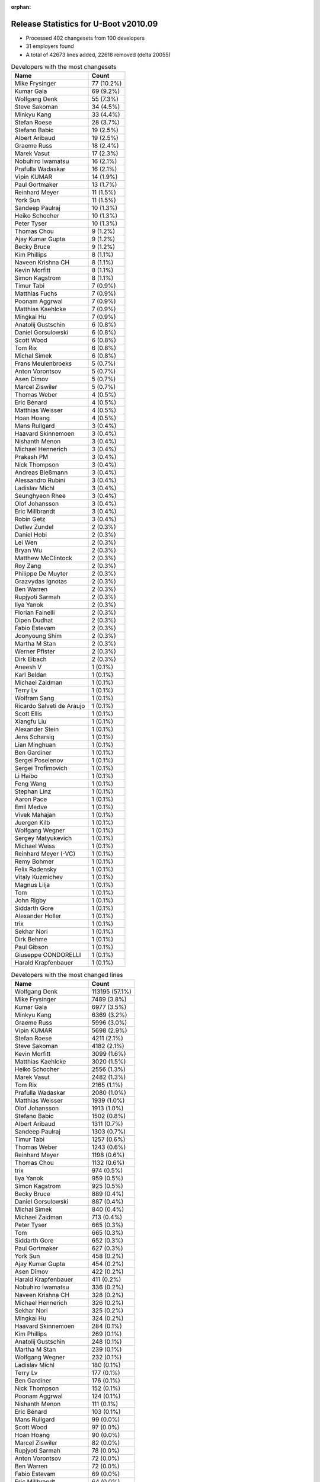 :orphan:

Release Statistics for U-Boot v2010.09
======================================

* Processed 402 changesets from 100 developers

* 31 employers found

* A total of 42673 lines added, 22618 removed (delta 20055)

.. table:: Developers with the most changesets
   :widths: auto

   ================================  =====
   Name                              Count
   ================================  =====
   Mike Frysinger                    77 (10.2%)
   Kumar Gala                        69 (9.2%)
   Wolfgang Denk                     55 (7.3%)
   Steve Sakoman                     34 (4.5%)
   Minkyu Kang                       33 (4.4%)
   Stefan Roese                      28 (3.7%)
   Stefano Babic                     19 (2.5%)
   Albert Aribaud                    19 (2.5%)
   Graeme Russ                       18 (2.4%)
   Marek Vasut                       17 (2.3%)
   Nobuhiro Iwamatsu                 16 (2.1%)
   Prafulla Wadaskar                 16 (2.1%)
   Vipin KUMAR                       14 (1.9%)
   Paul Gortmaker                    13 (1.7%)
   Reinhard Meyer                    11 (1.5%)
   York Sun                          11 (1.5%)
   Sandeep Paulraj                   10 (1.3%)
   Heiko Schocher                    10 (1.3%)
   Peter Tyser                       10 (1.3%)
   Thomas Chou                       9 (1.2%)
   Ajay Kumar Gupta                  9 (1.2%)
   Becky Bruce                       9 (1.2%)
   Kim Phillips                      8 (1.1%)
   Naveen Krishna CH                 8 (1.1%)
   Kevin Morfitt                     8 (1.1%)
   Simon Kagstrom                    8 (1.1%)
   Timur Tabi                        7 (0.9%)
   Matthias Fuchs                    7 (0.9%)
   Poonam Aggrwal                    7 (0.9%)
   Matthias Kaehlcke                 7 (0.9%)
   Mingkai Hu                        7 (0.9%)
   Anatolij Gustschin                6 (0.8%)
   Daniel Gorsulowski                6 (0.8%)
   Scott Wood                        6 (0.8%)
   Tom Rix                           6 (0.8%)
   Michal Simek                      6 (0.8%)
   Frans Meulenbroeks                5 (0.7%)
   Anton Vorontsov                   5 (0.7%)
   Asen Dimov                        5 (0.7%)
   Marcel Ziswiler                   5 (0.7%)
   Thomas Weber                      4 (0.5%)
   Eric Bénard                       4 (0.5%)
   Matthias Weisser                  4 (0.5%)
   Hoan Hoang                        4 (0.5%)
   Mans Rullgard                     3 (0.4%)
   Haavard Skinnemoen                3 (0.4%)
   Nishanth Menon                    3 (0.4%)
   Michael Hennerich                 3 (0.4%)
   Prakash PM                        3 (0.4%)
   Nick Thompson                     3 (0.4%)
   Andreas Bießmann                  3 (0.4%)
   Alessandro Rubini                 3 (0.4%)
   Ladislav Michl                    3 (0.4%)
   Seunghyeon Rhee                   3 (0.4%)
   Olof Johansson                    3 (0.4%)
   Eric Millbrandt                   3 (0.4%)
   Robin Getz                        3 (0.4%)
   Detlev Zundel                     2 (0.3%)
   Daniel Hobi                       2 (0.3%)
   Lei Wen                           2 (0.3%)
   Bryan Wu                          2 (0.3%)
   Matthew McClintock                2 (0.3%)
   Roy Zang                          2 (0.3%)
   Philippe De Muyter                2 (0.3%)
   Grazvydas Ignotas                 2 (0.3%)
   Ben Warren                        2 (0.3%)
   Rupjyoti Sarmah                   2 (0.3%)
   Ilya Yanok                        2 (0.3%)
   Florian Fainelli                  2 (0.3%)
   Dipen Dudhat                      2 (0.3%)
   Fabio Estevam                     2 (0.3%)
   Joonyoung Shim                    2 (0.3%)
   Martha M Stan                     2 (0.3%)
   Werner Pfister                    2 (0.3%)
   Dirk Eibach                       2 (0.3%)
   Aneesh V                          1 (0.1%)
   Karl Beldan                       1 (0.1%)
   Michael Zaidman                   1 (0.1%)
   Terry Lv                          1 (0.1%)
   Wolfram Sang                      1 (0.1%)
   Ricardo Salveti de Araujo         1 (0.1%)
   Scott Ellis                       1 (0.1%)
   Xiangfu Liu                       1 (0.1%)
   Alexander Stein                   1 (0.1%)
   Jens Scharsig                     1 (0.1%)
   Lian Minghuan                     1 (0.1%)
   Ben Gardiner                      1 (0.1%)
   Sergei Poselenov                  1 (0.1%)
   Sergei Trofimovich                1 (0.1%)
   Li Haibo                          1 (0.1%)
   Feng Wang                         1 (0.1%)
   Stephan Linz                      1 (0.1%)
   Aaron Pace                        1 (0.1%)
   Emil Medve                        1 (0.1%)
   Vivek Mahajan                     1 (0.1%)
   Juergen Kilb                      1 (0.1%)
   Wolfgang Wegner                   1 (0.1%)
   Sergey Matyukevich                1 (0.1%)
   Michael Weiss                     1 (0.1%)
   Reinhard Meyer (-VC)              1 (0.1%)
   Remy Bohmer                       1 (0.1%)
   Felix Radensky                    1 (0.1%)
   Vitaly Kuzmichev                  1 (0.1%)
   Magnus Lilja                      1 (0.1%)
   Tom                               1 (0.1%)
   John Rigby                        1 (0.1%)
   Siddarth Gore                     1 (0.1%)
   Alexander Holler                  1 (0.1%)
   trix                              1 (0.1%)
   Sekhar Nori                       1 (0.1%)
   Dirk Behme                        1 (0.1%)
   Paul Gibson                       1 (0.1%)
   Giuseppe CONDORELLI               1 (0.1%)
   Harald Krapfenbauer               1 (0.1%)
   ================================  =====


.. table:: Developers with the most changed lines
   :widths: auto

   ================================  =====
   Name                              Count
   ================================  =====
   Wolfgang Denk                     113195 (57.1%)
   Mike Frysinger                    7489 (3.8%)
   Kumar Gala                        6977 (3.5%)
   Minkyu Kang                       6369 (3.2%)
   Graeme Russ                       5996 (3.0%)
   Vipin KUMAR                       5698 (2.9%)
   Stefan Roese                      4211 (2.1%)
   Steve Sakoman                     4182 (2.1%)
   Kevin Morfitt                     3099 (1.6%)
   Matthias Kaehlcke                 3020 (1.5%)
   Heiko Schocher                    2556 (1.3%)
   Marek Vasut                       2482 (1.3%)
   Tom Rix                           2165 (1.1%)
   Prafulla Wadaskar                 2080 (1.0%)
   Matthias Weisser                  1939 (1.0%)
   Olof Johansson                    1913 (1.0%)
   Stefano Babic                     1502 (0.8%)
   Albert Aribaud                    1311 (0.7%)
   Sandeep Paulraj                   1303 (0.7%)
   Timur Tabi                        1257 (0.6%)
   Thomas Weber                      1243 (0.6%)
   Reinhard Meyer                    1198 (0.6%)
   Thomas Chou                       1132 (0.6%)
   trix                              974 (0.5%)
   Ilya Yanok                        959 (0.5%)
   Simon Kagstrom                    925 (0.5%)
   Becky Bruce                       889 (0.4%)
   Daniel Gorsulowski                887 (0.4%)
   Michal Simek                      840 (0.4%)
   Michael Zaidman                   713 (0.4%)
   Peter Tyser                       665 (0.3%)
   Tom                               665 (0.3%)
   Siddarth Gore                     652 (0.3%)
   Paul Gortmaker                    627 (0.3%)
   York Sun                          458 (0.2%)
   Ajay Kumar Gupta                  454 (0.2%)
   Asen Dimov                        422 (0.2%)
   Harald Krapfenbauer               411 (0.2%)
   Nobuhiro Iwamatsu                 336 (0.2%)
   Naveen Krishna CH                 328 (0.2%)
   Michael Hennerich                 326 (0.2%)
   Sekhar Nori                       325 (0.2%)
   Mingkai Hu                        324 (0.2%)
   Haavard Skinnemoen                284 (0.1%)
   Kim Phillips                      269 (0.1%)
   Anatolij Gustschin                248 (0.1%)
   Martha M Stan                     239 (0.1%)
   Wolfgang Wegner                   232 (0.1%)
   Ladislav Michl                    180 (0.1%)
   Terry Lv                          177 (0.1%)
   Ben Gardiner                      176 (0.1%)
   Nick Thompson                     152 (0.1%)
   Poonam Aggrwal                    124 (0.1%)
   Nishanth Menon                    111 (0.1%)
   Eric Bénard                       103 (0.1%)
   Mans Rullgard                     99 (0.0%)
   Scott Wood                        97 (0.0%)
   Hoan Hoang                        90 (0.0%)
   Marcel Ziswiler                   82 (0.0%)
   Rupjyoti Sarmah                   78 (0.0%)
   Anton Vorontsov                   72 (0.0%)
   Ben Warren                        72 (0.0%)
   Fabio Estevam                     69 (0.0%)
   Eric Millbrandt                   64 (0.0%)
   Frans Meulenbroeks                60 (0.0%)
   Prakash PM                        52 (0.0%)
   Grazvydas Ignotas                 51 (0.0%)
   Matthias Fuchs                    47 (0.0%)
   Aneesh V                          39 (0.0%)
   Sergey Matyukevich                39 (0.0%)
   Lei Wen                           33 (0.0%)
   Philippe De Muyter                32 (0.0%)
   Dirk Behme                        28 (0.0%)
   Dirk Eibach                       26 (0.0%)
   Lian Minghuan                     25 (0.0%)
   Sergei Trofimovich                23 (0.0%)
   Ricardo Salveti de Araujo         22 (0.0%)
   Robin Getz                        19 (0.0%)
   Roy Zang                          19 (0.0%)
   Matthew McClintock                17 (0.0%)
   Scott Ellis                       16 (0.0%)
   Vitaly Kuzmichev                  15 (0.0%)
   Wolfram Sang                      14 (0.0%)
   Felix Radensky                    14 (0.0%)
   Seunghyeon Rhee                   12 (0.0%)
   Bryan Wu                          12 (0.0%)
   Joonyoung Shim                    12 (0.0%)
   Detlev Zundel                     11 (0.0%)
   Vivek Mahajan                     10 (0.0%)
   Magnus Lilja                      10 (0.0%)
   Alessandro Rubini                 9 (0.0%)
   Daniel Hobi                       9 (0.0%)
   Dipen Dudhat                      8 (0.0%)
   Andreas Bießmann                  7 (0.0%)
   Xiangfu Liu                       7 (0.0%)
   Alexander Holler                  7 (0.0%)
   Florian Fainelli                  6 (0.0%)
   Werner Pfister                    5 (0.0%)
   Michael Weiss                     5 (0.0%)
   Jens Scharsig                     4 (0.0%)
   Feng Wang                         4 (0.0%)
   Stephan Linz                      4 (0.0%)
   Reinhard Meyer (-VC)              3 (0.0%)
   Giuseppe CONDORELLI               3 (0.0%)
   Karl Beldan                       1 (0.0%)
   Alexander Stein                   1 (0.0%)
   Sergei Poselenov                  1 (0.0%)
   Li Haibo                          1 (0.0%)
   Aaron Pace                        1 (0.0%)
   Emil Medve                        1 (0.0%)
   Juergen Kilb                      1 (0.0%)
   Remy Bohmer                       1 (0.0%)
   John Rigby                        1 (0.0%)
   Paul Gibson                       1 (0.0%)
   ================================  =====


.. table:: Developers with the most lines removed
   :widths: auto

   ================================  =====
   Name                              Count
   ================================  =====
   Wolfgang Denk                     105068 (74.7%)
   Graeme Russ                       4244 (3.0%)
   Thomas Chou                       979 (0.7%)
   Kevin Morfitt                     867 (0.6%)
   Michal Simek                      797 (0.6%)
   Michael Zaidman                   612 (0.4%)
   Peter Tyser                       383 (0.3%)
   Becky Bruce                       206 (0.1%)
   Ladislav Michl                    172 (0.1%)
   Nishanth Menon                    104 (0.1%)
   Fabio Estevam                     68 (0.0%)
   Ben Warren                        48 (0.0%)
   Marcel Ziswiler                   46 (0.0%)
   Mans Rullgard                     42 (0.0%)
   Scott Wood                        14 (0.0%)
   Grazvydas Ignotas                 13 (0.0%)
   Seunghyeon Rhee                   7 (0.0%)
   Jens Scharsig                     3 (0.0%)
   ================================  =====


.. table:: Developers with the most signoffs (total 293)
   :widths: auto

   ================================  =====
   Name                              Count
   ================================  =====
   Sandeep Paulraj                   54 (18.4%)
   Kumar Gala                        54 (18.4%)
   Ben Warren                        30 (10.2%)
   Stefan Roese                      19 (6.5%)
   Minkyu Kang                       19 (6.5%)
   Wolfgang Denk                     13 (4.4%)
   Mike Frysinger                    13 (4.4%)
   Kyungmin Park                     11 (3.8%)
   Scott McNutt                      8 (2.7%)
   Kim Phillips                      6 (2.0%)
   Reinhard Meyer                    6 (2.0%)
   Scott Wood                        5 (1.7%)
   Roy Zang                          4 (1.4%)
   Aneesh V                          4 (1.4%)
   Steve Sakoman                     4 (1.4%)
   Detlev Zundel                     3 (1.0%)
   Becky Bruce                       2 (0.7%)
   Emil Medve                        2 (0.7%)
   Cliff Cai                         2 (0.7%)
   Jaehoon Chung                     2 (0.7%)
   Ed Swarthout                      2 (0.7%)
   Dave Liu                          2 (0.7%)
   HeungJun, Kim                     2 (0.7%)
   Eric Bénard                       2 (0.7%)
   York Sun                          2 (0.7%)
   Timur Tabi                        2 (0.7%)
   Shinya Kuribayashi                1 (0.3%)
   Klaus Heydeck                     1 (0.3%)
   Ashish Kalra                      1 (0.3%)
   Stuart Yoder                      1 (0.3%)
   Lan Chunhe-B25806                 1 (0.3%)
   Andy Fleming                      1 (0.3%)
   Li Yang                           1 (0.3%)
   Dave Mitchell                     1 (0.3%)
   Vaibhav Hiremath                  1 (0.3%)
   Sanjeev Premi                     1 (0.3%)
   Sudhakar Rajashekhara             1 (0.3%)
   Kevin Morfitt                     1 (0.3%)
   Stephen Neuendorffer              1 (0.3%)
   Gao Guanhua                       1 (0.3%)
   Vivek Mahajan                     1 (0.3%)
   Dipen Dudhat                      1 (0.3%)
   Scott Ellis                       1 (0.3%)
   Mingkai Hu                        1 (0.3%)
   Prafulla Wadaskar                 1 (0.3%)
   Tom Rix                           1 (0.3%)
   ================================  =====


.. table:: Developers with the most reviews (total 0)
   :widths: auto

   ================================  =====
   Name                              Count
   ================================  =====
   ================================  =====


.. table:: Developers with the most test credits (total 20)
   :widths: auto

   ================================  =====
   Name                              Count
   ================================  =====
   Steve Sakoman                     3 (15.0%)
   Thomas Chou                       3 (15.0%)
   Stefan Roese                      1 (5.0%)
   Minkyu Kang                       1 (5.0%)
   Wolfgang Denk                     1 (5.0%)
   Detlev Zundel                     1 (5.0%)
   Peter Tyser                       1 (5.0%)
   Ian Abbott                        1 (5.0%)
   Philip Balister                   1 (5.0%)
   Andreas Bießmann                  1 (5.0%)
   Magnus Lilja                      1 (5.0%)
   Hoan Hoang                        1 (5.0%)
   Ben Gardiner                      1 (5.0%)
   Anatolij Gustschin                1 (5.0%)
   Heiko Schocher                    1 (5.0%)
   Thomas Weber                      1 (5.0%)
   ================================  =====


.. table:: Developers who gave the most tested-by credits (total 20)
   :widths: auto

   ================================  =====
   Name                              Count
   ================================  =====
   Mike Frysinger                    5 (25.0%)
   Grazvydas Ignotas                 2 (10.0%)
   Steve Sakoman                     1 (5.0%)
   Thomas Chou                       1 (5.0%)
   Stefan Roese                      1 (5.0%)
   Wolfgang Denk                     1 (5.0%)
   Reinhard Meyer                    1 (5.0%)
   Aneesh V                          1 (5.0%)
   Timur Tabi                        1 (5.0%)
   Kevin Morfitt                     1 (5.0%)
   Michael Zaidman                   1 (5.0%)
   Marcel Ziswiler                   1 (5.0%)
   Seunghyeon Rhee                   1 (5.0%)
   Feng Wang                         1 (5.0%)
   Stefano Babic                     1 (5.0%)
   ================================  =====


.. table:: Developers with the most report credits (total 4)
   :widths: auto

   ================================  =====
   Name                              Count
   ================================  =====
   Wolfgang Denk                     2 (50.0%)
   York Sun                          1 (25.0%)
   Vivi Li                           1 (25.0%)
   ================================  =====


.. table:: Developers who gave the most report credits (total 4)
   :widths: auto

   ================================  =====
   Name                              Count
   ================================  =====
   Mike Frysinger                    1 (25.0%)
   Kumar Gala                        1 (25.0%)
   Kim Phillips                      1 (25.0%)
   Anton Vorontsov                   1 (25.0%)
   ================================  =====


.. table:: Top changeset contributors by employer
   :widths: auto

   ================================  =====
   Name                              Count
   ================================  =====
   (Unknown)                         144 (19.1%)
   DENX Software Engineering         136 (18.0%)
   Freescale                         134 (17.8%)
   Analog Devices                    85 (11.3%)
   Samsung                           41 (5.4%)
   Sakoman Inc.                      34 (4.5%)
   Texas Instruments                 25 (3.3%)
   Wind River                        20 (2.7%)
   Graeme Russ                       18 (2.4%)
   Marvell                           16 (2.1%)
   ST Microelectronics               15 (2.0%)
   ESD Electronics                   13 (1.7%)
   Renesas Electronics               13 (1.7%)
   Extreme Engineering Solutions     10 (1.3%)
   MontaVista                        6 (0.8%)
   Xilinx                            6 (0.8%)
   Ronetix                           5 (0.7%)
   Atmel                             3 (0.4%)
   EmCraft Systems                   3 (0.4%)
   General Electric                  3 (0.4%)
   IBM                               3 (0.4%)
   Nobuhiro Iwamatsu                 3 (0.4%)
   Funky                             3 (0.4%)
   AMCC                              2 (0.3%)
   Guntermann & Drunck               2 (0.3%)
   Macq Electronique                 2 (0.3%)
   Silicon Turnkey Express           2 (0.3%)
   Gentoo                            1 (0.1%)
   Harris Corporation                1 (0.1%)
   Pengutronix                       1 (0.1%)
   Phytec                            1 (0.1%)
   Dirk Behme                        1 (0.1%)
   Oce Technologies                  1 (0.1%)
   Grazvydas Ignotas                 1 (0.1%)
   ================================  =====


.. table:: Top lines changed by employer
   :widths: auto

   ================================  =====
   Name                              Count
   ================================  =====
   DENX Software Engineering         124158 (62.6%)
   (Unknown)                         17850 (9.0%)
   Freescale                         10652 (5.4%)
   Analog Devices                    7846 (4.0%)
   Samsung                           6695 (3.4%)
   Graeme Russ                       5996 (3.0%)
   ST Microelectronics               5701 (2.9%)
   Sakoman Inc.                      4182 (2.1%)
   Wind River                        3766 (1.9%)
   Texas Instruments                 2239 (1.1%)
   Marvell                           2075 (1.0%)
   IBM                               1913 (1.0%)
   EmCraft Systems                   960 (0.5%)
   ESD Electronics                   934 (0.5%)
   Xilinx                            840 (0.4%)
   Extreme Engineering Solutions     665 (0.3%)
   Ronetix                           422 (0.2%)
   Atmel                             284 (0.1%)
   Silicon Turnkey Express           239 (0.1%)
   Renesas Electronics               198 (0.1%)
   General Electric                  152 (0.1%)
   Nobuhiro Iwamatsu                 138 (0.1%)
   MontaVista                        87 (0.0%)
   AMCC                              78 (0.0%)
   Funky                             40 (0.0%)
   Macq Electronique                 32 (0.0%)
   Dirk Behme                        28 (0.0%)
   Guntermann & Drunck               26 (0.0%)
   Grazvydas Ignotas                 25 (0.0%)
   Gentoo                            23 (0.0%)
   Pengutronix                       14 (0.0%)
   Harris Corporation                4 (0.0%)
   Phytec                            1 (0.0%)
   Oce Technologies                  1 (0.0%)
   ================================  =====


.. table:: Employers with the most signoffs (total 293)
   :widths: auto

   ================================  =====
   Name                              Count
   ================================  =====
   Freescale                         90 (30.7%)
   Texas Instruments                 61 (20.8%)
   (Unknown)                         43 (14.7%)
   DENX Software Engineering         35 (11.9%)
   Samsung                           34 (11.6%)
   Analog Devices                    15 (5.1%)
   Psyent                            8 (2.7%)
   Sakoman Inc.                      4 (1.4%)
   Wind River                        1 (0.3%)
   Marvell                           1 (0.3%)
   Xilinx                            1 (0.3%)
   ================================  =====


.. table:: Employers with the most hackers (total 120)
   :widths: auto

   ================================  =====
   Name                              Count
   ================================  =====
   (Unknown)                         49 (40.8%)
   Freescale                         15 (12.5%)
   DENX Software Engineering         7 (5.8%)
   Texas Instruments                 6 (5.0%)
   Analog Devices                    4 (3.3%)
   Samsung                           3 (2.5%)
   Wind River                        3 (2.5%)
   Marvell                           2 (1.7%)
   ST Microelectronics               2 (1.7%)
   EmCraft Systems                   2 (1.7%)
   ESD Electronics                   2 (1.7%)
   MontaVista                        2 (1.7%)
   Funky                             2 (1.7%)
   Sakoman Inc.                      1 (0.8%)
   Xilinx                            1 (0.8%)
   Graeme Russ                       1 (0.8%)
   IBM                               1 (0.8%)
   Extreme Engineering Solutions     1 (0.8%)
   Ronetix                           1 (0.8%)
   Atmel                             1 (0.8%)
   Silicon Turnkey Express           1 (0.8%)
   Renesas Electronics               1 (0.8%)
   General Electric                  1 (0.8%)
   Nobuhiro Iwamatsu                 1 (0.8%)
   AMCC                              1 (0.8%)
   Macq Electronique                 1 (0.8%)
   Dirk Behme                        1 (0.8%)
   Guntermann & Drunck               1 (0.8%)
   Grazvydas Ignotas                 1 (0.8%)
   Gentoo                            1 (0.8%)
   Pengutronix                       1 (0.8%)
   Harris Corporation                1 (0.8%)
   Phytec                            1 (0.8%)
   Oce Technologies                  1 (0.8%)
   ================================  =====
